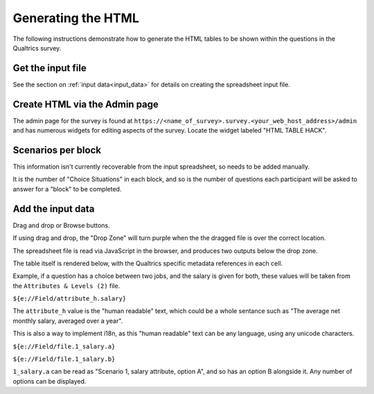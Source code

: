 Generating the HTML
===================

The following instructions demonstrate how to generate the HTML tables to be shown within the questions in the Qualtrics survey.

------------------
Get the input file
------------------

See the section on :ref:`input data<input_data>` for details on creating the spreadsheet input file.

------------------------------
Create HTML via the Admin page
------------------------------

The admin page for the survey is found at ``https://<name_of_survey>.survey.<your_web_host_address>/admin`` and has numerous widgets for editing aspects of the survey. Locate the widget labeled "HTML TABLE HACK".

.. figure:: _static/create_html_widget.PNG
    :align: center
    :figwidth: 75%

-------------------
Scenarios per block
-------------------

This information isn't currently recoverable from the input spreadsheet, so needs to be added manually.

It is the number of "Choice Situations" in each block, and so is the number of questions each participant will be asked to answer for a "block" to be completed.

------------------
Add the input data
------------------

Drag and drop or Browse buttons.

If using drag and drop, the "Drop Zone" will turn purple when the the dragged file is over the correct location.

The spreadsheet file is read via JavaScript in the browser, and produces two outputs below the drop zone.

The table itself is rendered below, with the Qualtrics specific metadata references in each cell.

Example, if a question has a choice between two jobs, and the salary is given for both, these values will be taken from the ``Attributes & Levels (2)`` file.

``${e://Field/attribute_h.salary}``

The ``attribute_h`` value is the "human readable" text, which could be a whole sentance such as "The average net monthly salary, averaged over a year".

This is also a way to implement i18n, as this "human readable" text can be any language, using any unicode characters.

``${e://Field/file.1_salary.a}``

``${e://Field/file.1_salary.b}``


``1_salary.a`` can be read as "Scenario 1, salary attribute, option A", and so has an option B alongside it. Any number of options can be displayed.


